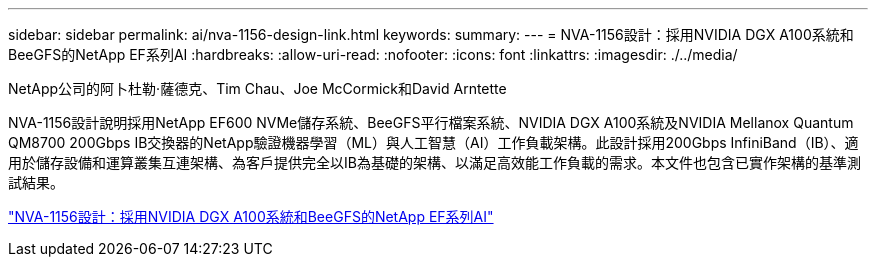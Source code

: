 ---
sidebar: sidebar 
permalink: ai/nva-1156-design-link.html 
keywords:  
summary:  
---
= NVA-1156設計：採用NVIDIA DGX A100系統和BeeGFS的NetApp EF系列AI
:hardbreaks:
:allow-uri-read: 
:nofooter: 
:icons: font
:linkattrs: 
:imagesdir: ./../media/


NetApp公司的阿卜杜勒·薩德克、Tim Chau、Joe McCormick和David Arntette

[role="lead"]
NVA-1156設計說明採用NetApp EF600 NVMe儲存系統、BeeGFS平行檔案系統、NVIDIA DGX A100系統及NVIDIA Mellanox Quantum QM8700 200Gbps IB交換器的NetApp驗證機器學習（ML）與人工智慧（AI）工作負載架構。此設計採用200Gbps InfiniBand（IB）、適用於儲存設備和運算叢集互連架構、為客戶提供完全以IB為基礎的架構、以滿足高效能工作負載的需求。本文件也包含已實作架構的基準測試結果。

link:https://www.netapp.com/pdf.html?item=/media/25445-nva-1156-design.pdf["NVA-1156設計：採用NVIDIA DGX A100系統和BeeGFS的NetApp EF系列AI"^]
